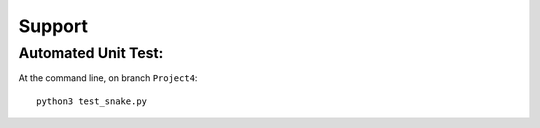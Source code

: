 Support
=======

Automated Unit Test:
-------------

At the command line, on branch ``Project4``::

  python3 test_snake.py
